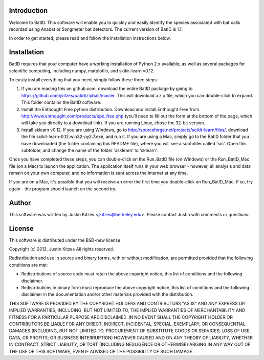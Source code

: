 Introduction
============

Welcome to BatID. This software will enable you to quickly and easily identify 
the species associated with bat calls recorded using Anabat or Songmeter bat 
detectors. The current version of BatID is 1.1.

In order to get started, please read and follow the installation instructions 
below.


Installation
============

BatID requires that your computer have a working installation of Python 2.x 
available, as well as several packages for scientific computing, including 
numpy, matplotlib, and skikit-learn v0.12.

To easily install everything that you need, simply follow these three steps:

1. If you are reading this on github.com, download the entire BatID package by 
   going to https://github.com/jkitzes/batid/zipball/master. This will download 
   a zip file, which you can double-click to expand. This folder contains the 
   BatID software.

2. Install the Enthought Free python distribution. Download and install 
   Enthought Free from http://www.enthought.com/products/epd_free.php (you'll 
   need to fill out the form at the bottom of the page, which will take you 
   directly to a download link). If you are running Linux, chose the 32-bit 
   version.

3. Install sklearn v0.12. If you are using Windows, go to 
   http://sourceforge.net/projects/scikit-learn/files/, download the file 
   scikit-learn-0.12.win32-py2.7.exe, and run it. If you are using a Mac, 
   simply go to the BatID folder that you have downloaded (the folder 
   containing this README file), where you will see a subfolder called 'src'. 
   Open this subfolder, and change the name of the folder 'xsklearn' to 
   'sklearn'.

Once you have completed these steps, you can double-click on the Run_BatID file 
(on Windows) or the Run_BatID_Mac file (on a Mac) to launch the application. 
The application itself runs in your web browser - however, all analysis and 
data remain on your own computer, and no information is sent across the 
internet at any time.

If you are on a Mac, it's possible that you will receive an error the first 
time you double-click on Run_BatID_Mac. If so, try again - the program should 
launch on the second try.


Author
======

This software was written by Justin Kitzes <jkitzes@berkeley.edu>. Please 
contact Justin with comments or questions.


License
=======

This software is distributed under the BSD-new license.

Copyright (c) 2012, Justin Kitzes
All rights reserved.

Redistribution and use in source and binary forms, with or without
modification, are permitted provided that the following conditions are met:

* Redistributions of source code must retain the above copyright notice, this 
  list of conditions and the following disclaimer.
* Redistributions in binary form must reproduce the above copyright notice, 
  this list of conditions and the following disclaimer in the documentation 
  and/or other materials provided with the distribution.

THIS SOFTWARE IS PROVIDED BY THE COPYRIGHT HOLDERS AND CONTRIBUTORS "AS IS" AND 
ANY EXPRESS OR IMPLIED WARRANTIES, INCLUDING, BUT NOT LIMITED TO, THE IMPLIED 
WARRANTIES OF MERCHANTABILITY AND FITNESS FOR A PARTICULAR PURPOSE ARE 
DISCLAIMED. IN NO EVENT SHALL THE COPYRIGHT HOLDER OR CONTRIBUTORS BE LIABLE 
FOR ANY DIRECT, INDIRECT, INCIDENTAL, SPECIAL, EXEMPLARY, OR CONSEQUENTIAL 
DAMAGES (INCLUDING, BUT NOT LIMITED TO, PROCUREMENT OF SUBSTITUTE GOODS OR 
SERVICES; LOSS OF USE, DATA, OR PROFITS; OR BUSINESS INTERRUPTION) HOWEVER 
CAUSED AND ON ANY THEORY OF LIABILITY, WHETHER IN CONTRACT, STRICT LIABILITY, 
OR TORT (INCLUDING NEGLIGENCE OR OTHERWISE) ARISING IN ANY WAY OUT OF THE USE 
OF THIS SOFTWARE, EVEN IF ADVISED OF THE POSSIBILITY OF SUCH DAMAGE.
